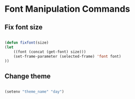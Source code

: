 #+title AVA Convenient Commands

* Font Manipulation Commands

** Fix font size

#+begin_src emacs-lisp

  (defun fixfont(size)
  (let
      ((font (concat (get-font) size)))
      (set-frame-parameter (selected-frame) 'font font)
  ))

#+end_src

** Change theme
#+begin_src emacs-lisp

  (setenv "theme_name" "day")

#+end_src
